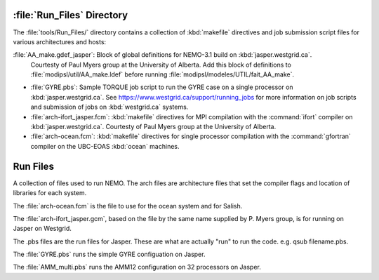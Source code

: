 ***************************
:file:`Run_Files` Directory
***************************

The :file:`tools/Run_Files/` directory contains a collection of :kbd:`makefile` directives and job submission script files for various architectures and hosts:

:file:`AA_make.gdef_jasper`: Block of global definitions for NEMO-3.1 build on :kbd:`jasper.westgrid.ca`.
  Courtesty of Paul Myers group at the University of Alberta.
  Add this block of definitions to :file:`modipsl/util/AA_make.ldef` before running  :file:`modipsl/modeles/UTIL/fait_AA_make`.

* :file:`GYRE.pbs`: Sample TORQUE job script to run the GYRE case on a single processor on :kbd:`jasper.westgrid.ca`.
  See https://www.westgrid.ca/support/running_jobs for more information on job scripts and submission of jobs on :kbd:`westgrid.ca` systems.

* :file:`arch-ifort_jasper.fcm`: :kbd:`makefile` directives for MPI compilation with the :command:`ifort` compiler on :kbd:`jasper.westgrid.ca`.
  Courtesty of Paul Myers group at the University of Alberta.

* :file:`arch-ocean.fcm`: :kbd:`makefile` directives for single processor compilation with the :command:`gfortran` compiler on the UBC-EOAS :kbd:`ocean` machines.
*********
Run Files
*********

A collection of files used to run NEMO.  The arch files are architecture files that set the compiler flags and location of libraries for each system.

The :file:`arch-ocean.fcm` is the file to use for the ocean system and for Salish.

The :file:`arch-ifort_jasper.gcm`, based on the file by the same name supplied by P. Myers group, is for running on Jasper on Westgrid.

The .pbs files are the run files for Jasper.  These are what are actually "run" to run the code.  e.g. qsub filename.pbs.

The :file:`GYRE.pbs` runs the simple GYRE configuation on Jasper.

The :file:`AMM_multi.pbs` runs the AMM12 configuration on 32 processors on Jasper.
